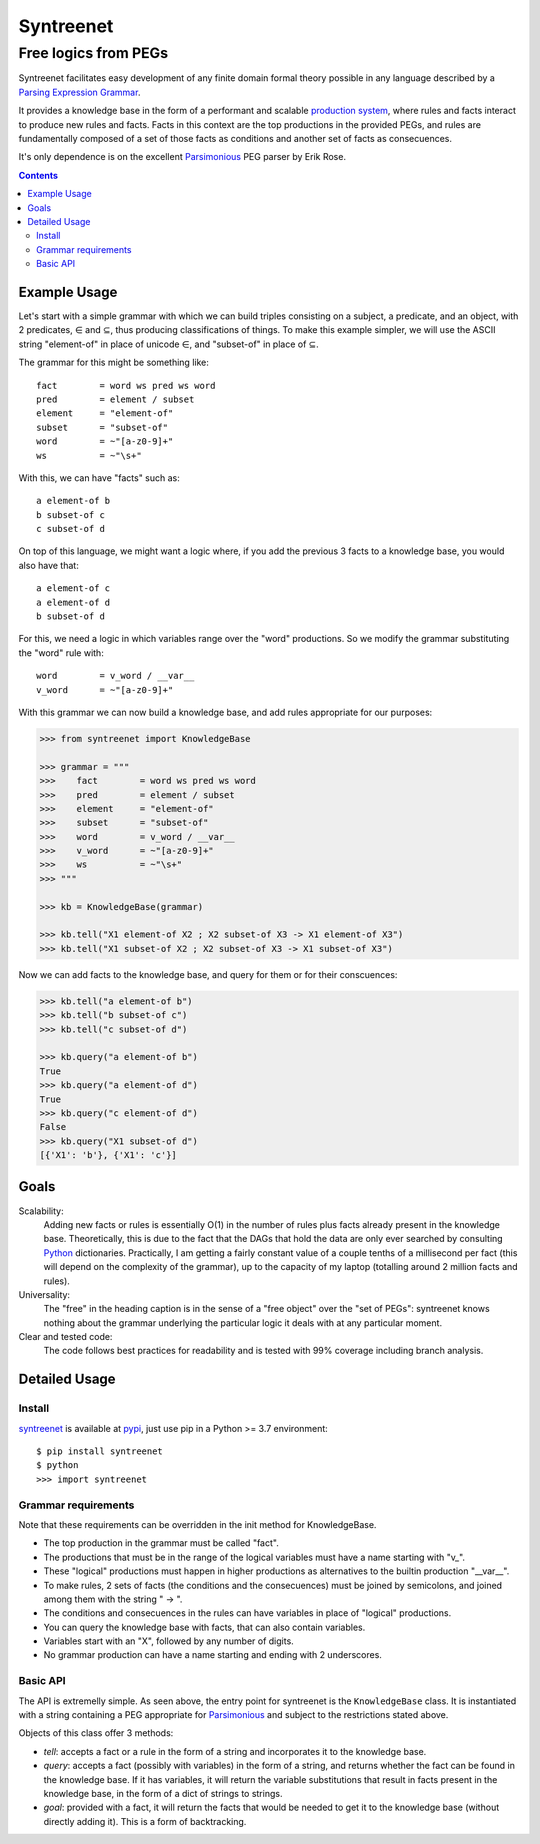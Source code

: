 
=============
Syntreenet
=============

-----------------------
Free logics from PEGs
-----------------------

Syntreenet facilitates easy development of any finite domain formal
theory possible in any language described by a `Parsing Expression Grammar`_.

It provides a knowledge base in the form of a performant and scalable
`production system`_, where rules and facts interact to produce new rules and
facts. Facts in this context are the top productions in the provided PEGs, and
rules are fundamentally composed of a set of those facts as conditions and
another set of facts as consecuences.

It's only dependence is on the excellent Parsimonious_ PEG parser by Erik Rose.

.. contents::

Example Usage
-------------

Let's start with a simple grammar with which we can build triples consisting on
a subject, a predicate, and an object, with 2 predicates, |element| and
|subset|, thus producing classifications of things. To make this example
simpler, we will use the ASCII string "element-of" in place of unicode |element|,
and "subset-of" in place of |subset|.

The grammar for this might be something like::

   fact        = word ws pred ws word
   pred        = element / subset
   element     = "element-of"
   subset      = "subset-of"
   word        = ~"[a-z0-9]+"
   ws          = ~"\s+"

With this, we can have "facts" such as::

  a element-of b
  b subset-of c
  c subset-of d

On top of this language, we might want a logic where, if you add the previous 3
facts to a knowledge base, you would also have that::

  a element-of c
  a element-of d
  b subset-of d

For this, we need a logic in which variables range over the "word" productions.
So we modify the grammar substituting the "word" rule with::

   word        = v_word / __var__
   v_word      = ~"[a-z0-9]+"

With this grammar we can now build a knowledge base, and add rules appropriate
for our purposes:

.. code:: python

   >>> from syntreenet import KnowledgeBase

   >>> grammar = """
   >>>    fact        = word ws pred ws word
   >>>    pred        = element / subset
   >>>    element     = "element-of"
   >>>    subset      = "subset-of"
   >>>    word        = v_word / __var__
   >>>    v_word      = ~"[a-z0-9]+"
   >>>    ws          = ~"\s+"
   >>> """

   >>> kb = KnowledgeBase(grammar)

   >>> kb.tell("X1 element-of X2 ; X2 subset-of X3 -> X1 element-of X3")
   >>> kb.tell("X1 subset-of X2 ; X2 subset-of X3 -> X1 subset-of X3")

Now we can add facts to the knowledge base, and query for them or for their
conscuences:

.. code:: python

   >>> kb.tell("a element-of b")
   >>> kb.tell("b subset-of c")
   >>> kb.tell("c subset-of d")

   >>> kb.query("a element-of b")
   True
   >>> kb.query("a element-of d")
   True
   >>> kb.query("c element-of d")
   False
   >>> kb.query("X1 subset-of d")
   [{'X1': 'b'}, {'X1': 'c'}]

Goals
-----

Scalability:
   Adding new facts or rules is essentially O(1) in the number of rules plus
   facts already present in the knowledge base. Theoretically, this is due to
   the fact that the DAGs that hold the data are only ever searched by
   consulting Python_ dictionaries. Practically, I am getting a fairly constant
   value of a couple tenths of a millisecond per fact (this will depend on the
   complexity of the grammar), up to the capacity of my laptop (totalling
   around 2 million facts and rules). 

Universality:
   The "free" in the heading caption is in the sense of a "free object" over
   the "set of PEGs": syntreenet knows nothing about the grammar underlying the
   particular logic it deals with at any particular moment.

Clear and tested code:
   The code follows best practices for readability and is tested with 99%
   coverage including branch analysis.

Detailed Usage
--------------

Install
.......

syntreenet_ is available at pypi_, just use pip in a Python >= 3.7
environment::

   $ pip install syntreenet
   $ python
   >>> import syntreenet


Grammar requirements
....................

Note that these requirements can be overridden in the init method for
KnowledgeBase.

* The top production in the grammar must be called "fact".
* The productions that must be in the range of the logical variables must have
  a name starting with "v_".
* These "logical" productions must happen in higher productions as alternatives
  to the builtin production "__var__".
* To make rules, 2 sets of facts (the conditions and the consecuences) must be
  joined by semicolons, and joined among them with the string " -> ".
* The conditions and consecuences in the rules can have variables in place of
  "logical" productions.
* You can query the knowledge base with facts, that can also contain variables.
* Variables start with an "X", followed by any number of digits.
* No grammar production can have a name starting and ending with 2 underscores.

Basic API
.........

The API is extremelly simple. As seen above, the entry point for syntreenet is
the ``KnowledgeBase`` class. It is instantiated with a string containing a PEG
appropriate for Parsimonious_ and subject to the restrictions stated above.

Objects of this class offer 3 methods:

* `tell`: accepts a fact or a rule in the form of a string and incorporates it
  to the knowledge base.
* `query`: accepts a fact (possibly with variables) in the form of a string,
  and returns whether the fact can be found in the knowledge base. If it has
  variables, it will return the variable substitutions that result in facts
  present in the knowledge base, in the form of a dict of strings to strings.
* `goal`: provided with a fact, it will return the facts that would be needed
  to get it to the knowledge base (without directly adding it). This is a form
  of backtracking.

.. |element| unicode:: U+02208 .. element sign
.. |subset| unicode:: U+02286 .. subset sign

.. _syntreenet: http://www.syntree.net/
.. _GPLv3: https://www.gnu.org/licenses/gpl-3.0.txt
.. _pypi: https://pypi.org/project/syntreenet/
.. _`production system`: https://en.wikipedia.org/wiki/Production_system_%28computer_science%29
.. _`Parsing Expression Grammar`: https://en.wikipedia.org/wiki/Parsing_expression_grammar
.. _Python: http://www.python.org/
.. _syntreenet.scripts: https://git.sr.ht/~enriquepablo/syntreenet/tree/master/src/syntreenet/scripts/
.. _Parsimonious: https://github.com/erikrose/parsimonious
